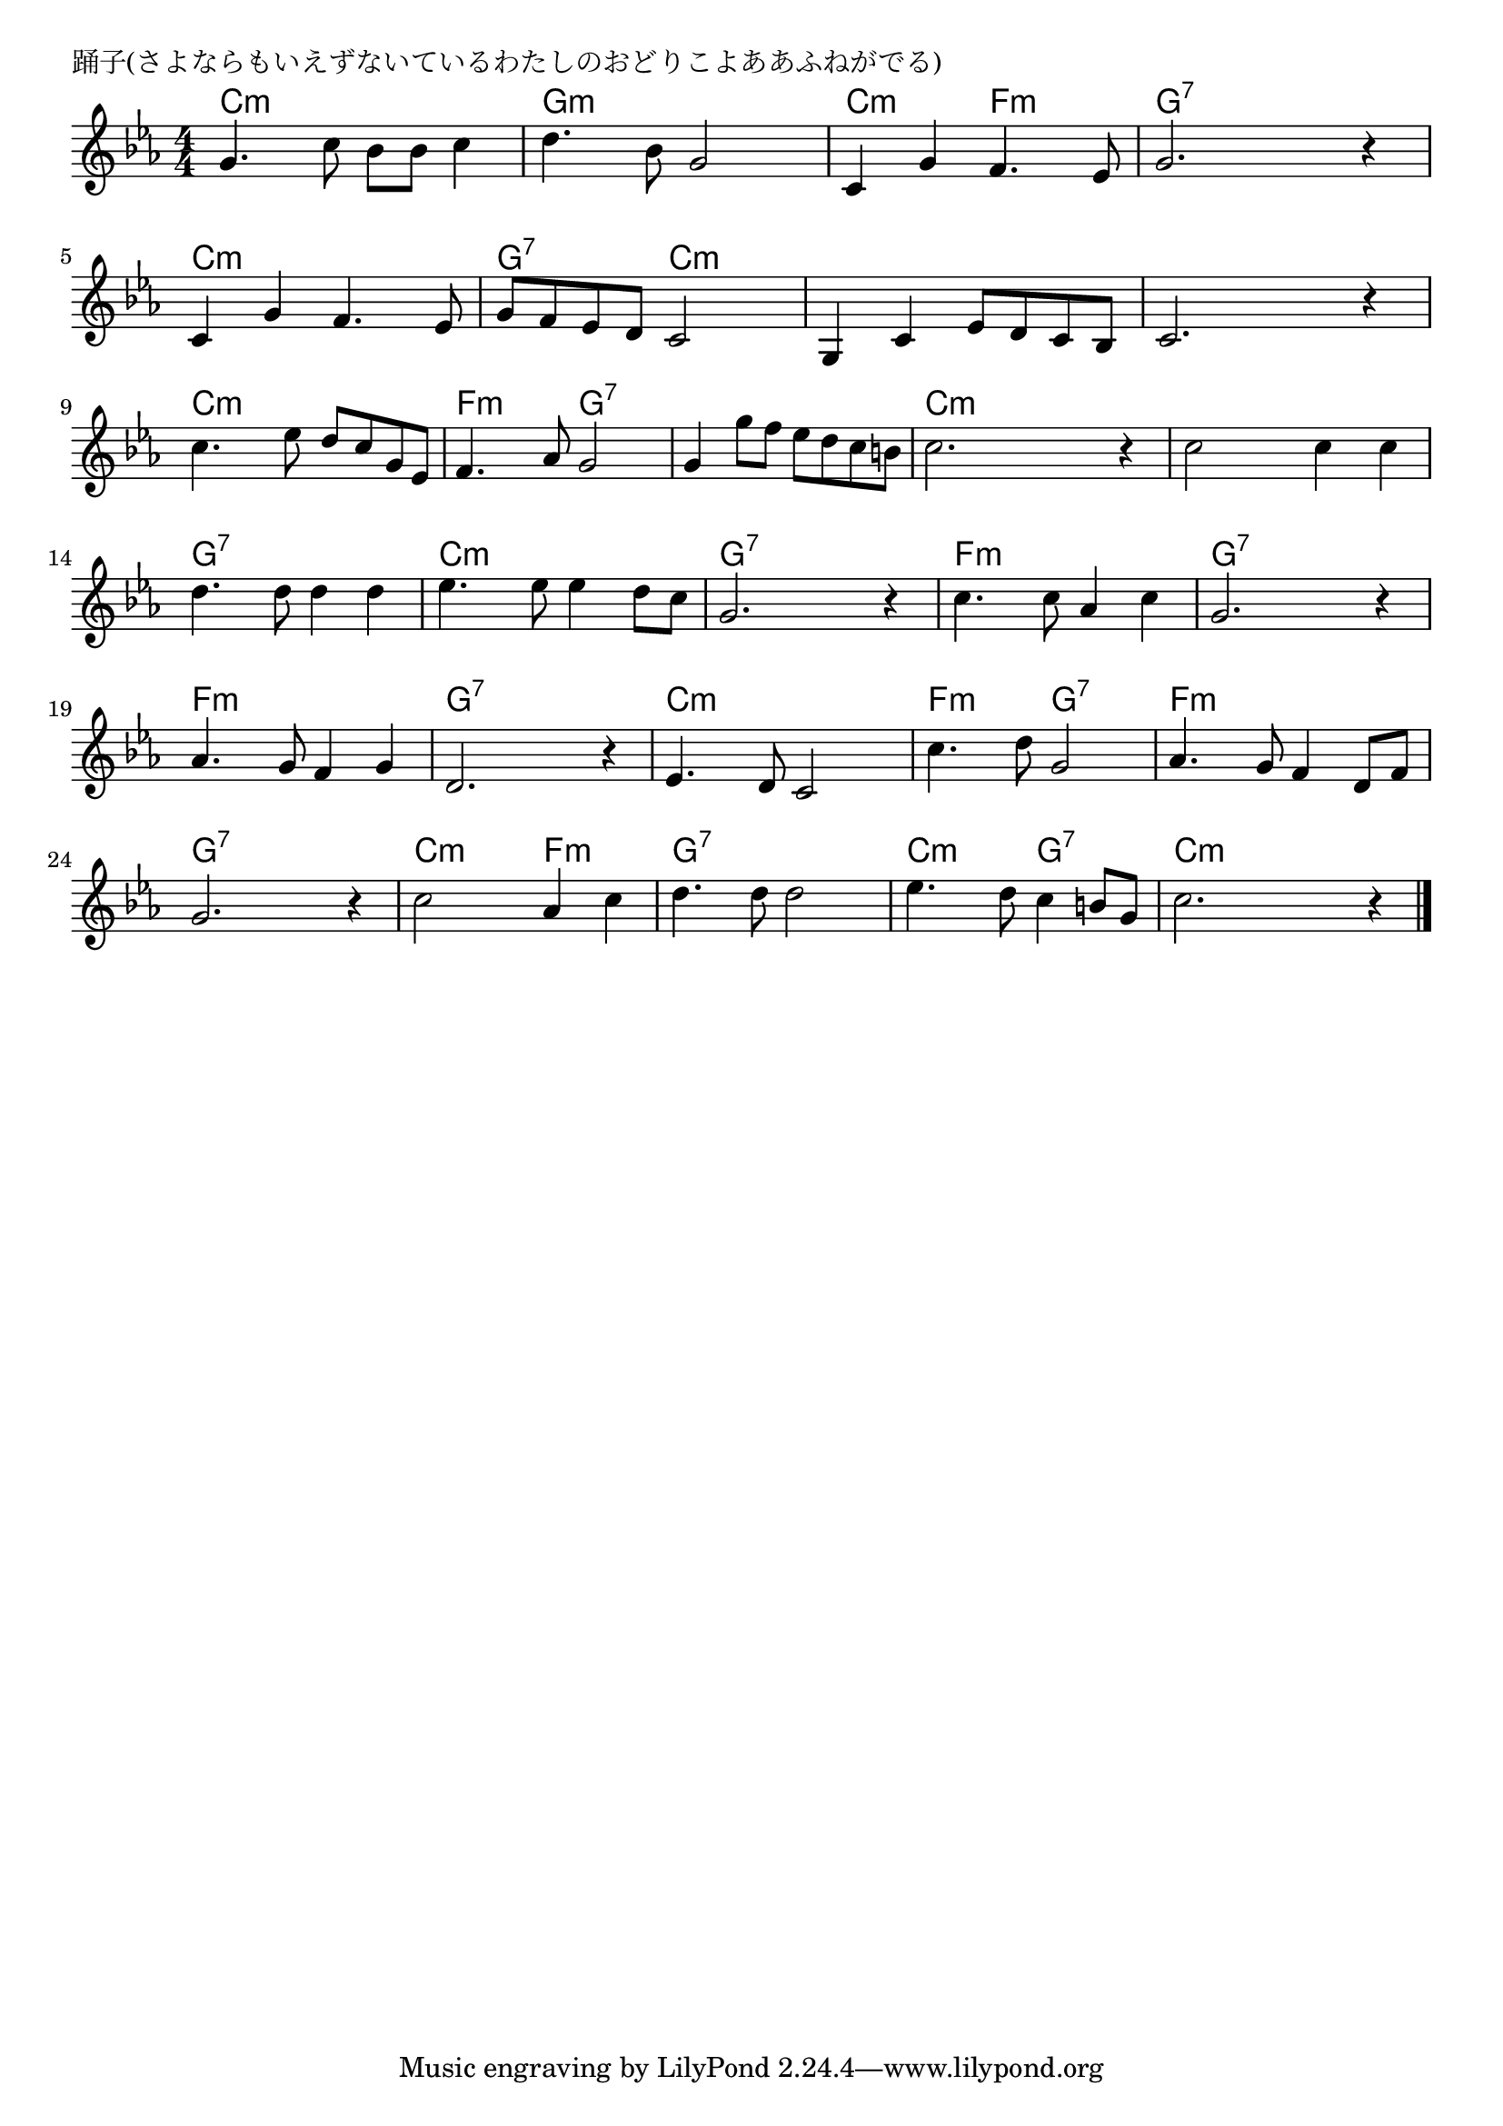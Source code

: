 \version "2.18.2"

% 踊子(さよならもいえずないているわたしのおどりこよああふねがでる)

\header {
piece = "踊子(さよならもいえずないているわたしのおどりこよああふねがでる)"
}

melody =
\relative c'' {
\key c \minor
\time 4/4
\set Score.tempoHideNote = ##t
\tempo 4=100
\numericTimeSignature
%
g4. c8 bes bes c4 |
d4. bes8 g2 |
c,4 g' f4. es8 |
g2. r4 |

c, g' f4. es8 |
g f es d c2 |
g4 c es8 d c bes |
c2. r4 |

c'4. es8 d c g es |
f4. as8 g2 |
g4 g'8 f es d c b |
c2. r4 |

c2 c4 c |
d4. d8 d4 d |
es4. es8 es4 d8 c |
g2. r4 |

c4. c8 as4 c |
g2. r4 |
as4. g8 f4 g |
d2. r4 |

es4. d8 c2 |
c'4. d8 g,2 |
as4. g8 f4 d8 f |
g2. r4 |

c2 as4 c |
d4. d8 d2 |
es4. d8 c4 b8 g |
c2. r4 |

\bar "|."
}
\score {
<<
\chords {
\set noChordSymbol = ""
\set chordChanges=##t
%%
c4:m c:m c:m c:m g:m g:m g:m g:m c:m c:m f:m f:m g:7 g:7 g:7 g:7
c:m c:m c:m c:m g:7 g:7 c:m c:m c:m c:m c:m c:m c:m c:m c:m c:m 
c:m c:m c:m c:m f:m f:m g:7 g:7 g:7 g:7 g:7 g:7 c:m c:m c:m c:m 
c:m c:m c:m c:m g:7 g:7 g:7 g:7 c:m c:m c:m c:m g:7 g:7 g:7 g:7
f:m f:m f:m f:m g:7 g:7 g:7 g:7 f:m f:m f:m f:m g:7 g:7 g:7 g:7
c:m c:m c:m c:m f:m f:m g:7 g:7 f:m f:m f:m f:m g:7 g:7 g:7 g:7
c:m c:m f:m f:m g:7 g:7 g:7 g:7 c:m c:m g:7 g:7 c:m c:m c:m c:m 

}
\new Staff {\melody}
>>
\layout {
line-width = #190
indent = 0\mm
}
\midi {}
}
